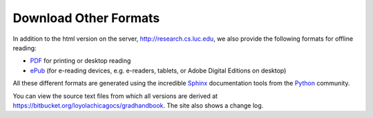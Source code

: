 .. index:: formats for handbook
   epub format
   pdf format
   sphinx documentation tool

.. _download_other_formats:

Download Other Formats
=========================

In addition to the html version on the server, http://research.cs.luc.edu,
we also provide the following formats for offline reading:

- `PDF <http://research.cs.luc.edu/latex/LoyolaComputerScienceResearchHandbook.pdf>`_ 
  for printing or desktop reading
- `ePub <http://research.cs.luc.edu/epub/LoyolaComputerScienceResearchHandbook.epub>`_ 
  (for e-reading devices, e.g. e-readers, tablets, or Adobe Digital Editions on desktop)

All these different formats are generated using the incredible 
`Sphinx <http://sphinx-doc.org/>`_ 
documentation tools from the `Python <http://python.org>`_ community.

You can view the source text files from which all versions are derived at 
https://bitbucket.org/loyolachicagocs/gradhandbook.  The site also shows 
a change log.
